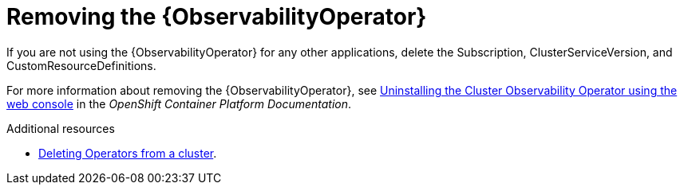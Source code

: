 // Module included in the following assemblies:
//
// <List assemblies here, each on a new line>

// This module can be included from assemblies using the following include statement:
// include::<path>/proc_removing-the-cert-manager-operator.adoc[leveloffset=+1]

// The file name and the ID are based on the module title. For example:
// * file name: proc_doing-procedure-a.adoc
// * ID: [id='proc_doing-procedure-a_{context}']
// * Title: = Doing procedure A
//
// The ID is used as an anchor for linking to the module. Avoid changing
// it after the module has been published to ensure existing links are not
// broken.
//
// The `context` attribute enables module reuse. Every module's ID includes
// {context}, which ensures that the module has a unique ID even if it is
// reused multiple times in a guide.
//
// Start the title with a verb, such as Creating or Create. See also
// _Wording of headings_ in _The IBM Style Guide_.

[id="removing-the-observability-operator_{context}"]
= Removing the {ObservabilityOperator}

[role="_abstract"]
If you are not using the {ObservabilityOperator} for any other applications, delete the Subscription, ClusterServiceVersion, and CustomResourceDefinitions.

For more information about removing the {ObservabilityOperator}, see link:https://docs.openshift.com/container-platform/{NextSupportedOpenShiftVersion}/monitoring/cluster_observability_operator/installing-the-cluster-observability-operator.html#uninstalling-the-cluster-observability-operator-using-the-web-console_installing_the_cluster_observability_operator[Uninstalling the Cluster Observability Operator using the web console] in the _OpenShift Container Platform Documentation_.

.Additional resources

* link:https://docs.openshift.com/container-platform/{NextSupportedOpenShiftVersion}/operators/admin/olm-deleting-operators-from-cluster.html[Deleting Operators from a cluster].
